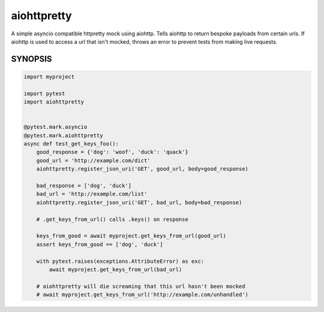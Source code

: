 ============
aiohttpretty
============

A simple asyncio compatible httpretty mock using aiohttp.  Tells aiohttp to return bespoke payloads
from certain urls.  If aiohttp is used to access a url that isn't mocked, throws an error to
prevent tests from making live requests.


SYNOPSIS
--------

.. code-block:: python

  import myproject

  import pytest
  import aiohttpretty


  @pytest.mark.asyncio
  @pytest.mark.aiohttpretty
  async def test_get_keys_foo():
      good_response = {'dog': 'woof', 'duck': 'quack'}
      good_url = 'http://example.com/dict'
      aiohttpretty.register_json_uri('GET', good_url, body=good_response)

      bad_response = ['dog', 'duck']
      bad_url = 'http://example.com/list'
      aiohttpretty.register_json_uri('GET', bad_url, body=bad_response)

      # .get_keys_from_url() calls .keys() on response

      keys_from_good = await myproject.get_keys_from_url(good_url)
      assert keys_from_good == ['dog', 'duck']

      with pytest.raises(exceptions.AttributeError) as exc:
          await myproject.get_keys_from_url(bad_url)

      # aiohttpretty will die screaming that this url hasn't been mocked
      # await myproject.get_keys_from_url('http://example.com/unhandled')
